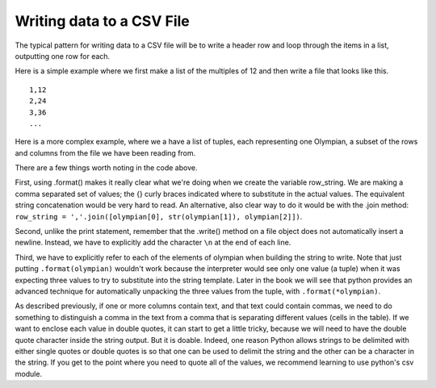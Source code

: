 
..  Copyright (C)  Brad Miller, David Ranum, Jeffrey Elkner, Peter Wentworth, Allen B. Downey, Chris
    Meyers, and Dario Mitchell.  Permission is granted to copy, distribute
    and/or modify this document under the terms of the GNU Free Documentation
    License, Version 1.3 or any later version published by the Free Software
    Foundation; with Invariant Sections being Forward, Prefaces, and
    Contributor List, no Front-Cover Texts, and no Back-Cover Texts.  A copy of
    the license is included in the section entitled "GNU Free Documentation
    License".

.. qnum::
   :prefix: files-10-
   :start: 1

Writing data to a CSV File
==========================

The typical pattern for writing data to a CSV file will be to write a header row and loop
through the items in a list, outputting one row for
each.

Here is a simple example where we first make a list of the multiples of 12 and then write a file that looks like this.

::

    1,12
    2,24
    3,36
    ...
    

.. activecode:: ac9_14_1
   :nocodelens:

   n = [0] * 12
   for i in range(1,13):
       n[i-1] = i *12
   outfile = open("Multiples of 12", "w")
   for j in range(0, len(n)):
       outfile.write(str(j+1) + ',' + str(n[j]))
       # +1 to j since the array starts at 0 and we start counting at 1
       outfile.write('\n')
   outfile.close()

Here is a more complex example, where we a have a list of tuples, each representing one Olympian, a subset of the rows and columns from the file we have been reading from.

.. activecode:: ac9_14_3
   :nocodelens:

   olympians = [("John Aalberg", 31, "Cross Country Skiing"),
                ("Minna Maarit Aalto", 30, "Sailing"),
                ("Win Valdemar Aaltonen", 54, "Art Competitions"),
                ("Wakako Abe", 18, "Cycling")]

   outfile = open("reduced_olympics.csv", "w")
   # output the header row
   outfile.write('Name,Age,Sport')
   outfile.write('\n')
   # output each of the rows:
   for olympian in olympians:
       row_string = '{},{},{}'.format(olympian[0], olympian[1], olympian[2])
       outfile.write(row_string)
       outfile.write('\n')
   outfile.close()

There are a few things worth noting in the code above.

First, using .format() makes it really clear what we're doing when we create the variable row_string. We are making a comma separated set of values; the {} curly braces indicated where to substitute in the actual values. The equivalent string concatenation would be very hard to read. An alternative, also clear way to do it would be with the .join method: ``row_string = ','.join([olympian[0], str(olympian[1]), olympian[2]])``.

Second, unlike the print statement, remember that the .write() method on a file object does not automatically insert a newline. Instead, we have to explicitly add the character ``\n`` at the end of each line.

Third, we have to explicitly refer to each of the elements of olympian when building the string to write. Note that just putting ``.format(olympian)`` wouldn't work because the interpreter would see only one value (a tuple) when it was expecting three values to try to substitute into the string template. Later in the book we will see that python provides an advanced technique for automatically unpacking the three values from the tuple, with ``.format(*olympian)``.

As described previously, if one or more columns contain text, and that text could contain commas, we need to do something
to distinguish a comma in the text from a comma that is separating different values (cells in the
table). If we want to enclose each value in double quotes, it can start to get a little tricky, because we will
need to have the double quote character inside the string output. But it is doable. Indeed, one
reason Python allows strings to be delimited with either single quotes or double quotes is so
that one can be used to delimit the string and the other can be a character in the string. If you get to the point where you need to quote all of the values, we recommend learning to use python's csv module.

.. activecode:: ac9_14_2
   :nocodelens:

   olympians = [("John Aalberg", 31, "Cross Country Skiing, 15KM"),
                ("Minna Maarit Aalto", 30, "Sailing"),
                ("Win Valdemar Aaltonen", 54, "Art Competitions"),
                ("Wakako Abe", 18, "Cycling")]

   outfile = open("reduced_olympics2.csv", "w")
   # output the header row
   outfile.write('"Name","Age","Sport"')
   outfile.write('\n')
   # output each of the rows:
   for olympian in olympians:
       row_string = '"{}", "{}", "{}"'.format(olympian[0], olympian[1], olympian[2])
       outfile.write(row_string)
       outfile.write('\n')
   outfile.close()


